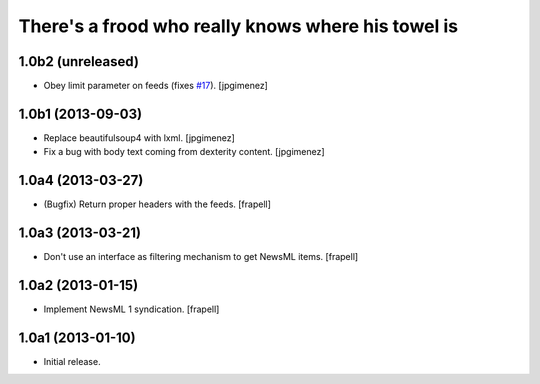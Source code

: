 There's a frood who really knows where his towel is
---------------------------------------------------

1.0b2 (unreleased)
^^^^^^^^^^^^^^^^^^

- Obey limit parameter on feeds (fixes `#17`_). [jpgimenez]


1.0b1 (2013-09-03)
^^^^^^^^^^^^^^^^^^

- Replace beautifulsoup4 with lxml. [jpgimenez] 
- Fix a bug with body text coming from dexterity content. [jpgimenez] 

1.0a4 (2013-03-27)
^^^^^^^^^^^^^^^^^^

- (Bugfix) Return proper headers with the feeds. [frapell]


1.0a3 (2013-03-21)
^^^^^^^^^^^^^^^^^^

- Don't use an interface as filtering mechanism to get NewsML items. [frapell]


1.0a2 (2013-01-15)
^^^^^^^^^^^^^^^^^^

- Implement NewsML 1 syndication. [frapell]


1.0a1 (2013-01-10)
^^^^^^^^^^^^^^^^^^

- Initial release.

.. _`#17`: https://github.com/collective/collective.syndication/issues/17
